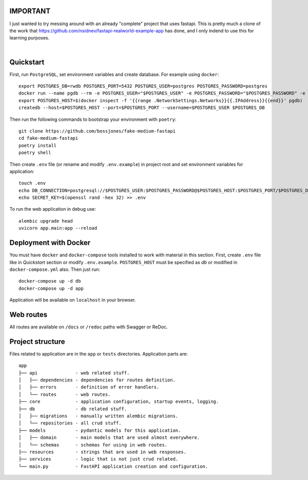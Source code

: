 IMPORTANT
----------
I just wanted to try messing around with an already "complete" project that uses fastapi. This is pretty much a clone of the work that https://github.com/nsidnev/fastapi-realworld-example-app has done, and I only indend to use this for learning purposes.

|

.. image:: https://github.com/bossjones/fake-medium-fastapi/workflows/API%20spec/badge.svg
   :target: https://github.com/bossjones/fake-medium-fastapi

.. image:: https://github.com/bossjones/fake-medium-fastapi/workflows/Tests/badge.svg
   :target: https://github.com/bossjones/fake-medium-fastapi

.. image:: https://github.com/bossjones/fake-medium-fastapi/workflows/Styles/badge.svg
   :target: https://github.com/bossjones/fake-medium-fastapi

.. image:: https://github.com/bossjones/fake-medium-fastapi/workflows/Deploy/badge.svg
   :target: https://frw.nsidnev.dev/

.. image:: https://codecov.io/gh/nsidnev/fake-medium-fastapi/branch/master/graph/badge.svg
   :target: https://codecov.io/gh/nsidnev/fake-medium-fastapi

.. image:: https://img.shields.io/github/license/Naereen/StrapDown.js.svg
   :target: https://github.com/bossjones/fake-medium-fastapi/blob/master/LICENSE

.. image:: https://img.shields.io/badge/code%20style-black-000000.svg
   :target: https://github.com/ambv/black

.. image:: https://img.shields.io/badge/style-wemake-000000.svg
   :target: https://github.com/wemake-services/wemake-python-styleguide

Quickstart
----------

First, run ``PostgreSQL``, set environment variables and create database. For example using ``docker``: ::

    export POSTGRES_DB=rwdb POSTGRES_PORT=5432 POSTGRES_USER=postgres POSTGRES_PASSWORD=postgres
    docker run --name pgdb --rm -e POSTGRES_USER="$POSTGRES_USER" -e POSTGRES_PASSWORD="$POSTGRES_PASSWORD" -e POSTGRES_DB="$POSTGRES_DB" postgres
    export POSTGRES_HOST=$(docker inspect -f '{{range .NetworkSettings.Networks}}{{.IPAddress}}{{end}}' pgdb)
    createdb --host=$POSTGRES_HOST --port=$POSTGRES_PORT --username=$POSTGRES_USER $POSTGRES_DB

Then run the following commands to bootstrap your environment with ``poetry``: ::

    git clone https://github.com/bossjones/fake-medium-fastapi
    cd fake-medium-fastapi
    poetry install
    poetry shell

Then create ``.env`` file (or rename and modify ``.env.example``) in project root and set environment variables for application: ::

    touch .env
    echo DB_CONNECTION=postgresql://$POSTGRES_USER:$POSTGRES_PASSWORD@$POSTGRES_HOST:$POSTGRES_PORT/$POSTGRES_DB >> .env
    echo SECRET_KEY=$(openssl rand -hex 32) >> .env

To run the web application in debug use::

    alembic upgrade head
    uvicorn app.main:app --reload


Deployment with Docker
----------------------

You must have ``docker`` and ``docker-compose`` tools installed to work with material in this section.
First, create ``.env`` file like in `Quickstart` section or modify ``.env.example``.
``POSTGRES_HOST`` must be specified as `db` or modified in ``docker-compose.yml`` also.
Then just run::

    docker-compose up -d db
    docker-compose up -d app

Application will be available on ``localhost`` in your browser.

Web routes
----------

All routes are available on ``/docs`` or ``/redoc`` paths with Swagger or ReDoc.


Project structure
-----------------

Files related to application are in the ``app`` or ``tests`` directories.
Application parts are:

::

    app
    ├── api              - web related stuff.
    │   ├── dependencies - dependencies for routes definition.
    │   ├── errors       - definition of error handlers.
    │   └── routes       - web routes.
    ├── core             - application configuration, startup events, logging.
    ├── db               - db related stuff.
    │   ├── migrations   - manually written alembic migrations.
    │   └── repositories - all crud stuff.
    ├── models           - pydantic models for this application.
    │   ├── domain       - main models that are used almost everywhere.
    │   └── schemas      - schemas for using in web routes.
    ├── resources        - strings that are used in web responses.
    ├── services         - logic that is not just crud related.
    └── main.py          - FastAPI application creation and configuration.
